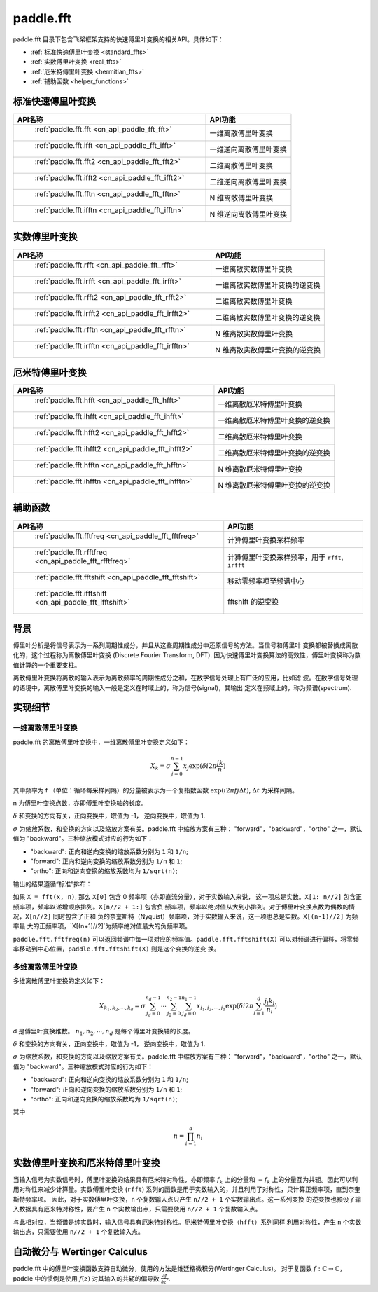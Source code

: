 .. _cn_overview_paddle_fft:

paddle.fft
---------------------

paddle.fft 目录下包含飞桨框架支持的快速傅里叶变换的相关API。具体如下：

-  :ref:`标准快速傅里叶变换 <standard_ffts>`
-  :ref:`实数傅里叶变换 <real_ffts>`
-  :ref:`厄米特傅里叶变换 <hermitian_ffts>`
-  :ref:`辅助函数 <helper_functions>`

.. _standard_ffts:

标准快速傅里叶变换
==========================

.. csv-table::
    :header: "API名称", "API功能"
    
    " :ref:`paddle.fft.fft <cn_api_paddle_fft_fft>` ", "一维离散傅里叶变换"
    " :ref:`paddle.fft.ifft <cn_api_paddle_fft_ifft>` ", "一维逆向离散傅里叶变换"
    " :ref:`paddle.fft.fft2 <cn_api_paddle_fft_fft2>` ", "二维离散傅里叶变换"
    " :ref:`paddle.fft.ifft2 <cn_api_paddle_fft_ifft2>` ", "二维逆向离散傅里叶变换"
    " :ref:`paddle.fft.fftn <cn_api_paddle_fft_fftn>` ", "N 维离散傅里叶变换"
    " :ref:`paddle.fft.ifftn <cn_api_paddle_fft_ifftn>` ", "N 维逆向离散傅里叶变换"

.. _real_ffts:

实数傅里叶变换
==========================

.. csv-table::
    :header: "API名称", "API功能"
    
    " :ref:`paddle.fft.rfft <cn_api_paddle_fft_rfft>` ", "一维离散实数傅里叶变换"
    " :ref:`paddle.fft.irfft <cn_api_paddle_fft_irfft>` ", "一维离散实数傅里叶变换的逆变换"
    " :ref:`paddle.fft.rfft2 <cn_api_paddle_fft_rfft2>` ", "二维离散实数傅里叶变换"
    " :ref:`paddle.fft.irfft2 <cn_api_paddle_fft_irfft2>` ", "二维离散实数傅里叶变换的逆变换"
    " :ref:`paddle.fft.rfftn <cn_api_paddle_fft_rfftn>` ", "N 维离散实数傅里叶变换"
    " :ref:`paddle.fft.irfftn <cn_api_paddle_fft_irfftn>` ", "N 维离散实数傅里叶变换的逆变换"

.. _hermitian_ffts:

厄米特傅里叶变换
==========================

.. csv-table::
    :header: "API名称", "API功能"
    
    " :ref:`paddle.fft.hfft <cn_api_paddle_fft_hfft>` ", "一维离散厄米特傅里叶变换"
    " :ref:`paddle.fft.ihfft <cn_api_paddle_fft_ihfft>` ", "一维离散厄米特傅里叶变换的逆变换"
    " :ref:`paddle.fft.hfft2 <cn_api_paddle_fft_hfft2>` ", "二维离散厄米特傅里叶变换"
    " :ref:`paddle.fft.ihfft2 <cn_api_paddle_fft_ihfft2>` ", "二维离散厄米特傅里叶变换的逆变换"
    " :ref:`paddle.fft.hfftn <cn_api_paddle_fft_hfftn>` ", "N 维离散厄米特傅里叶变换"
    " :ref:`paddle.fft.ihfftn <cn_api_paddle_fft_ihfftn>` ", "N 维离散厄米特傅里叶变换的逆变换"

.. _helper_functions:

辅助函数
==========================

.. csv-table::
    :header: "API名称", "API功能"
    
    " :ref:`paddle.fft.fftfreq <cn_api_paddle_fft_fftfreq>` ", "计算傅里叶变换采样频率"
    " :ref:`paddle.fft.rfftfreq <cn_api_paddle_fft_rfftfreq>` ", "计算傅里叶变换采样频率，用于 ``rfft``, ``irfft``"
    " :ref:`paddle.fft.fftshift <cn_api_paddle_fft_fftshift>` ", "移动零频率项至频谱中心"
    " :ref:`paddle.fft.ifftshift <cn_api_paddle_fft_ifftshift>` ", "fftshift 的逆变换"

背景
==========================
傅里叶分析是将信号表示为一系列周期性成分，并且从这些周期性成分中还原信号的方法。当信号和傅里叶
变换都被替换成离散化的，这个过程称为离散傅里叶变换 (Discrete Fourier Transform, DFT). 
因为快速傅里叶变换算法的高效性，傅里叶变换称为数值计算的一个重要支柱。

离散傅里叶变换将离散的输入表示为离散频率的周期性成分之和，在数字信号处理上有广泛的应用，比如滤
波。在数字信号处理的语境中，离散傅里叶变换的输入一般是定义在时域上的，称为信号(signal)，其输出
定义在频域上的，称为频谱(spectrum).


实现细节
==========================

一维离散傅里叶变换
***********************

paddle.fft 的离散傅里叶变换中，一维离散傅里叶变换定义如下：

.. math::

    X_{k} = \sigma \sum_{j=0}^{n-1} x_{j} \exp (\delta i 2 \pi \frac{jk}{n})

其中频率为 f （单位：循环每采样间隔）的分量被表示为一个复指数函数 :math:`\exp (i 2\pi fj \Delta t)`, 
:math:`\Delta t` 为采样间隔。

n 为傅里叶变换点数，亦即傅里叶变换轴的长度。

:math:`\delta` 和变换的方向有关，正向变换中，取值为 -1， 逆向变换中，取值为 1.

:math:`\sigma` 为缩放系数，和变换的方向以及缩放方案有关。paddle.fft 中缩放方案有三种：
"forward"，"backward"，"ortho" 之一，默认值为 "backward"。三种缩放模式对应的行为如下：

- "backward": 正向和逆向变换的缩放系数分别为 ``1`` 和 ``1/n``;
- "forward": 正向和逆向变换的缩放系数分别为 ``1/n`` 和 ``1``;
- "ortho": 正向和逆向变换的缩放系数均为 ``1/sqrt(n)``;

输出的结果遵循“标准”排布：

如果 ``X = fft(x, n)``, 那么 ``X[0]`` 包含 0 频率项（亦即直流分量），对于实数输入来说，
这一项总是实数。``X[1: n//2]`` 包含正频率项，频率以递增顺序排列。``X[n//2 + 1:]`` 包含负
频率项，频率以绝对值从大到小排列。对于傅里叶变换点数为偶数的情况，``X[n//2]`` 同时包含了正和
负的奈奎斯特（Nyquist）频率项，对于实数输入来说，这一项也总是实数。``X[(n-1)//2]`` 为频率最
大的正频率项，`X[(n+1)//2]`为频率绝对值最大的负频率项。

``paddle.fft.fftfreq(n)`` 可以返回频谱中每一项对应的频率值。``paddle.fft.fftshift(X)`` 
可以对频谱进行偏移，将零频率移动到中心位置，``paddle.fft.fftshift(X)`` 则是这个变换的逆变
换。

多维离散傅里叶变换
***********************

多维离散傅里叶变换的定义如下：

.. math::

    X_{k_{1}, k_{2}, \cdots, k_{d}} = \sigma \sum_{j_{d}=0}^{n_{d}-1} \cdots \sum_{j_{2}=0}^{n_{2}-1} \sum_{j_{d}=0}^{n_{1}-1} x_{j_{1}, j_{2}, \cdots ,j_{d}} \exp (\delta i 2 \pi \sum_{l=1}^{d} \frac{j_{l}k_{l}}{n_{l}})


d 是傅里叶变换维数。 :math:`n_{1}, n_{2}, \cdots, n_{d}` 是每个傅里叶变换轴的长度。

:math:`\delta` 和变换的方向有关，正向变换中，取值为 -1， 逆向变换中，取值为 1.

:math:`\sigma` 为缩放系数，和变换的方向以及缩放方案有关。paddle.fft 中缩放方案有三种：
"forward"，"backward"，"ortho" 之一，默认值为 "backward"。三种缩放模式对应的行为如下：

- "backward": 正向和逆向变换的缩放系数分别为 ``1`` 和 ``1/n``;
- "forward": 正向和逆向变换的缩放系数分别为 ``1/n`` 和 ``1``;
- "ortho": 正向和逆向变换的缩放系数均为 ``1/sqrt(n)``;

其中 

.. math::

    n = \prod_{i=1}^{d} n_{i}



实数傅里叶变换和厄米特傅里叶变换
========================================

当输入信号为实数信号时，傅里叶变换的结果具有厄米特对称性，亦即频率 :math:`f_{k}` 上的分量和 
:math:`-f_{k}` 上的分量互为共轭。因此可以利用对称性来减少计算量。实数傅里叶变换 
(``rfft``) 系列的函数是用于实数输入的，并且利用了对称性，只计算正频率项，直到奈奎斯特频率项。
因此，对于实数傅里叶变换，``n`` 个复数输入点只产生 ``n//2 + 1`` 个实数输出点。这一系列变换
的逆变换也预设了输入数据具有厄米特对称性，要产生 ``n`` 个实数输出点，只需要使用 
``n//2 + 1`` 个复数输入点。

与此相对应，当频谱是纯实数时，输入信号具有厄米特对称性。厄米特傅里叶变换（``hfft``）系列同样
利用对称性，产生 ``n`` 个实数输出点，只需要使用 ``n//2 + 1`` 个复数输入点。


自动微分与 Wertinger Calculus
========================================

paddle.fft 中的傅里叶变换函数支持自动微分，使用的方法是维廷格微积分(Wertinger Calculus)。
对于复函数 :math:`f: \mathbb{C} \rightarrow \mathbb{C}`，paddle 中的惯例是使用 
:math:`f(z)` 对其输入的共轭的偏导数 :math:`\frac{\partial f}{\partial z^{*}}`.
